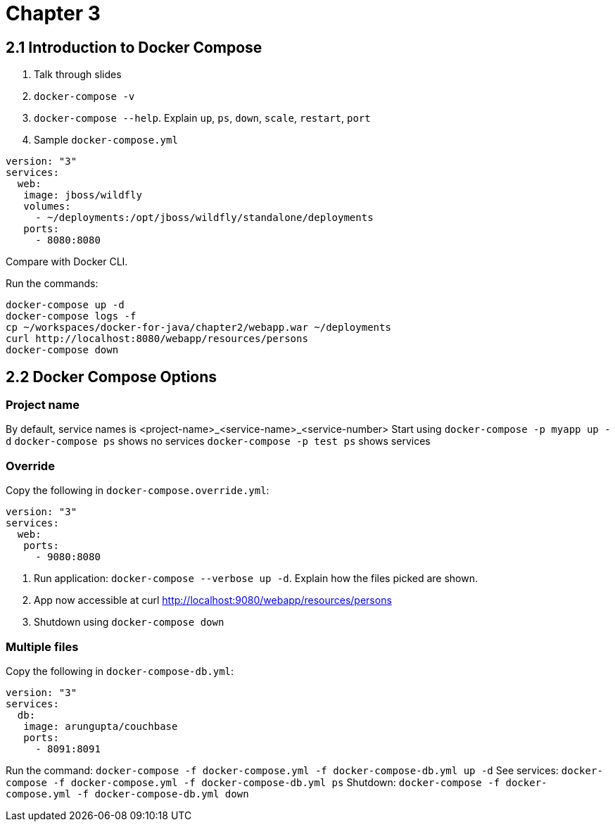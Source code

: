 = Chapter 3

== 2.1 Introduction to Docker Compose

. Talk through slides
. `docker-compose -v`
. `docker-compose --help`. Explain `up`, `ps`, `down`, `scale`, `restart`, `port`
. Sample `docker-compose.yml`

```
version: "3"
services:
  web:
   image: jboss/wildfly
   volumes:
     - ~/deployments:/opt/jboss/wildfly/standalone/deployments
   ports:
     - 8080:8080
```

Compare with Docker CLI.

Run the commands:

```
docker-compose up -d
docker-compose logs -f
cp ~/workspaces/docker-for-java/chapter2/webapp.war ~/deployments
curl http://localhost:8080/webapp/resources/persons
docker-compose down
```

== 2.2 Docker Compose Options

=== Project name

By default, service names is <project-name>_<service-name>_<service-number>
Start using `docker-compose -p myapp up -d`
`docker-compose ps` shows no services
`docker-compose -p test ps` shows services

=== Override

Copy the following in `docker-compose.override.yml`:

```
version: "3"
services:
  web:
   ports:
     - 9080:8080
```

. Run application: `docker-compose --verbose up -d`. Explain how the files picked are shown.
. App now accessible at curl http://localhost:9080/webapp/resources/persons
. Shutdown using `docker-compose down`

=== Multiple files

Copy the following in `docker-compose-db.yml`:

```
version: "3"
services:
  db:
   image: arungupta/couchbase
   ports:
     - 8091:8091
```

Run the command: `docker-compose -f docker-compose.yml -f docker-compose-db.yml up -d`
See services: `docker-compose -f docker-compose.yml -f docker-compose-db.yml ps`
Shutdown: `docker-compose -f docker-compose.yml -f docker-compose-db.yml down`


